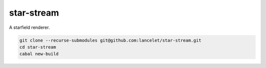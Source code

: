 ===========
star-stream
===========

A starfield renderer.

.. code-block:: bash

  git clone --recurse-submodules git@github.com:lancelet/star-stream.git
  cd star-stream
  cabal new-build
